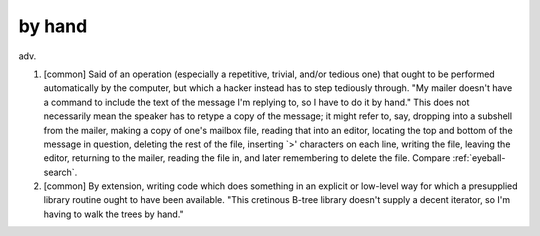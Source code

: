 .. _by-hand:

============================================================
by hand
============================================================

adv\.

1.
   [common] Said of an operation (especially a repetitive, trivial, and/or tedious one) that ought to be performed automatically by the computer, but which a hacker instead has to step tediously through.
   "My mailer doesn't have a command to include the text of the message I'm replying to, so I have to do it by hand."
   This does not necessarily mean the speaker has to retype a copy of the message; it might refer to, say, dropping into a subshell from the mailer, making a copy of one's mailbox file, reading that into an editor, locating the top and bottom of the message in question, deleting the rest of the file, inserting \`>' characters on each line, writing the file, leaving the editor, returning to the mailer, reading the file in, and later remembering to delete the file.
   Compare :ref:`eyeball-search`\.

2.
   [common] By extension, writing code which does something in an explicit or low-level way for which a presupplied library routine ought to have been available.
   "This cretinous B-tree library doesn't supply a decent iterator, so I'm having to walk the trees by hand."

